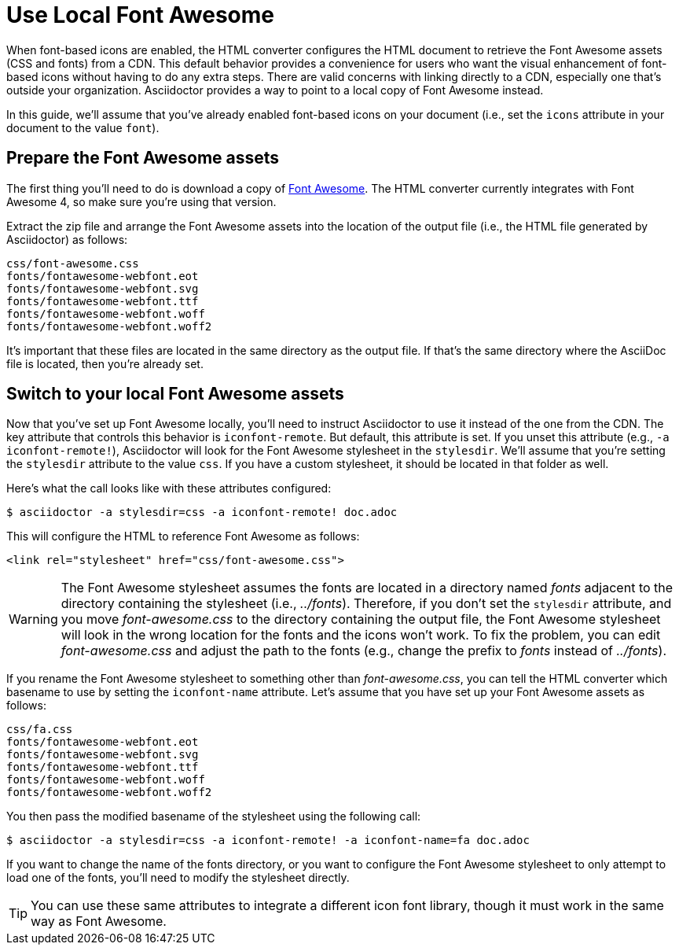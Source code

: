 = Use Local Font Awesome

When font-based icons are enabled, the HTML converter configures the HTML document to retrieve the Font Awesome assets (CSS and fonts) from a CDN.
This default behavior provides a convenience for users who want the visual enhancement of font-based icons without having to do any extra steps.
There are valid concerns with linking directly to a CDN, especially one that's outside your organization.
Asciidoctor provides a way to point to a local copy of Font Awesome instead.

In this guide, we'll assume that you've already enabled font-based icons on your document (i.e., set the `icons` attribute in your document to the value `font`).

== Prepare the Font Awesome assets

The first thing you'll need to do is download a copy of https://fontawesome.com/v4/get-started/[Font Awesome].
The HTML converter currently integrates with Font Awesome 4, so make sure you're using that version.

Extract the zip file and arrange the Font Awesome assets into the location of the output file (i.e., the HTML file generated by Asciidoctor) as follows:

....
css/font-awesome.css
fonts/fontawesome-webfont.eot
fonts/fontawesome-webfont.svg
fonts/fontawesome-webfont.ttf
fonts/fontawesome-webfont.woff
fonts/fontawesome-webfont.woff2
....

It's important that these files are located in the same directory as the output file.
If that's the same directory where the AsciiDoc file is located, then you're already set.

== Switch to your local Font Awesome assets

Now that you've set up Font Awesome locally, you'll need to instruct Asciidoctor to use it instead of the one from the CDN.
The key attribute that controls this behavior is `iconfont-remote`.
But default, this attribute is set.
If you unset this attribute (e.g., `-a iconfont-remote!`), Asciidoctor will look for the Font Awesome stylesheet in the `stylesdir`.
We'll assume that you're setting the `stylesdir` attribute to the value `css`.
If you have a custom stylesheet, it should be located in that folder as well.

Here's what the call looks like with these attributes configured:

 $ asciidoctor -a stylesdir=css -a iconfont-remote! doc.adoc

This will configure the HTML to reference Font Awesome as follows:

[,html]
----
<link rel="stylesheet" href="css/font-awesome.css">
----

WARNING: The Font Awesome stylesheet assumes the fonts are located in a directory named [.path]_fonts_ adjacent to the directory containing the stylesheet (i.e., [.path]_../fonts_).
Therefore, if you don't set the `stylesdir` attribute, and you move [.path]_font-awesome.css_ to the directory containing the output file, the Font Awesome stylesheet will look in the wrong location for the fonts and the icons won't work.
To fix the problem, you can edit [.path]_font-awesome.css_ and adjust the path to the fonts (e.g., change the prefix to [.path]_fonts_ instead of [.path]_../fonts_).

If you rename the Font Awesome stylesheet to something other than [.path]_font-awesome.css_, you can tell the HTML converter which basename to use by setting the `iconfont-name` attribute.
Let's assume that you have set up your Font Awesome assets as follows:

....
css/fa.css
fonts/fontawesome-webfont.eot
fonts/fontawesome-webfont.svg
fonts/fontawesome-webfont.ttf
fonts/fontawesome-webfont.woff
fonts/fontawesome-webfont.woff2
....

You then pass the modified basename of the stylesheet using the following call:

 $ asciidoctor -a stylesdir=css -a iconfont-remote! -a iconfont-name=fa doc.adoc

If you want to change the name of the fonts directory, or you want to configure the Font Awesome stylesheet to only attempt to load one of the fonts, you'll need to modify the stylesheet directly.

TIP: You can use these same attributes to integrate a different icon font library, though it must work in the same way as Font Awesome.
